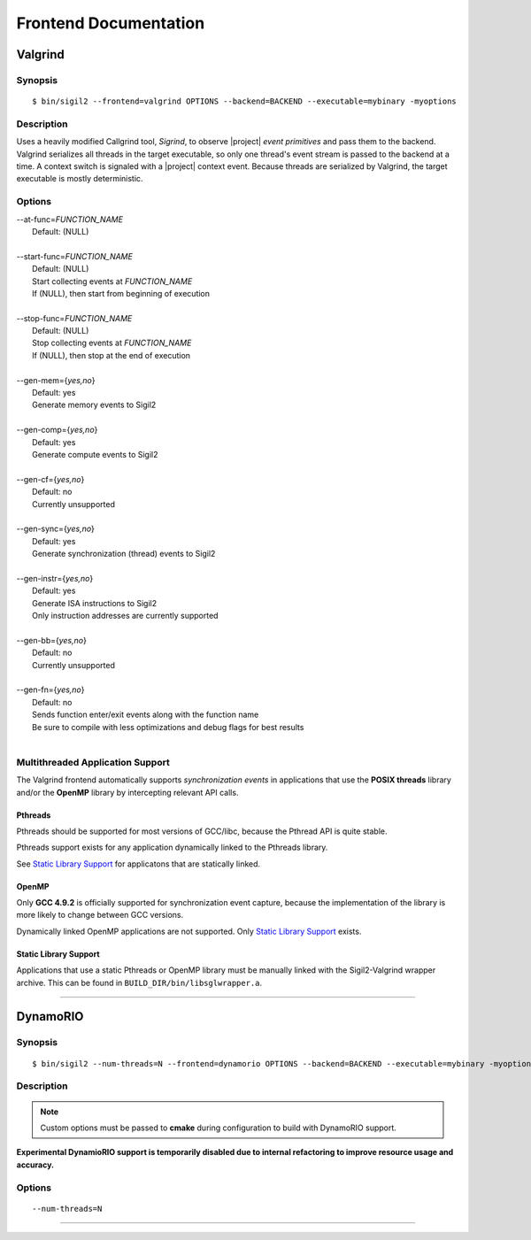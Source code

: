 Frontend Documentation
======================



Valgrind
--------

Synopsis
^^^^^^^^

::

$ bin/sigil2 --frontend=valgrind OPTIONS --backend=BACKEND --executable=mybinary -myoptions

Description
^^^^^^^^^^^

Uses a heavily modified Callgrind tool, *Sigrind*, to observe |project| *event
primitives* and pass them to the backend.  Valgrind serializes all threads in
the target executable, so only one thread's event stream is passed to the
backend at a time. A context switch is signaled with a |project| context event.
Because threads are serialized by Valgrind, the target executable is mostly
deterministic.

Options
^^^^^^^

| --at-func=\ `FUNCTION_NAME`
|   Default: (NULL)
|
| --start-func=\ `FUNCTION_NAME`
|   Default: (NULL)
|   Start collecting events at `FUNCTION_NAME`
|   If (NULL), then start from beginning of execution
|
| --stop-func=\ `FUNCTION_NAME`
|   Default: (NULL)
|   Stop collecting events at `FUNCTION_NAME`
|   If (NULL), then stop at the end of execution
|
| --gen-mem={`yes,no`}
|   Default: yes
|   Generate memory events to Sigil2
|
| --gen-comp={`yes,no`}
|   Default: yes
|   Generate compute events to Sigil2
|
| --gen-cf={`yes,no`}
|   Default: no
|   Currently unsupported
|
| --gen-sync={`yes,no`}
|   Default: yes
|   Generate synchronization (thread) events to Sigil2
|
| --gen-instr={`yes,no`}
|   Default: yes
|   Generate ISA instructions to Sigil2
|   Only instruction addresses are currently supported
|
| --gen-bb={`yes,no`}
|   Default: no
|   Currently unsupported
|
| --gen-fn={`yes,no`}
|   Default: no
|   Sends function enter/exit events along with the function name
|   Be sure to compile with less optimizations and debug flags for best results
|


Multithreaded Application Support
^^^^^^^^^^^^^^^^^^^^^^^^^^^^^^^^^

The Valgrind frontend automatically supports *synchronization events* in
applications that use the **POSIX threads** library and/or the **OpenMP**
library by intercepting relevant API calls.

Pthreads
~~~~~~~~

Pthreads should be supported for most versions of GCC/libc, because the Pthread
API is quite stable.

Pthreads support exists for any application dynamically linked to the Pthreads
library.

See `Static Library Support`_ for applicatons that are statically linked.

OpenMP
~~~~~~

Only **GCC 4.9.2** is officially supported for synchronization event capture,
because the implementation of the library is more likely to change between GCC versions.

Dynamically linked OpenMP applications are not supported.
Only `Static Library Support`_ exists.

Static Library Support
~~~~~~~~~~~~~~~~~~~~~~

Applications that use a static Pthreads or OpenMP library must be manually linked with the
Sigil2-Valgrind wrapper archive.
This can be found in ``BUILD_DIR/bin/libsglwrapper.a``.

----

DynamoRIO
---------------

Synopsis
^^^^^^^^

::

$ bin/sigil2 --num-threads=N --frontend=dynamorio OPTIONS --backend=BACKEND --executable=mybinary -myoptions

Description
^^^^^^^^^^^

.. note:: Custom options must be passed to **cmake** during configuration to
          build with DynamoRIO support.

**Experimental DynamioRIO support is temporarily disabled due to internal
refactoring to improve resource usage and accuracy.**

Options
^^^^^^^

.. todo:: options

::

  --num-threads=N


----
